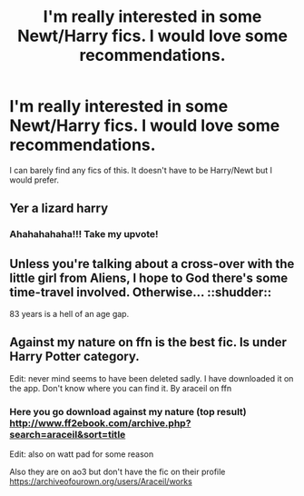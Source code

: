 #+TITLE: I'm really interested in some Newt/Harry fics. I would love some recommendations.

* I'm really interested in some Newt/Harry fics. I would love some recommendations.
:PROPERTIES:
:Author: cartoonfanic
:Score: 3
:DateUnix: 1614802966.0
:DateShort: 2021-Mar-03
:FlairText: Request
:END:
I can barely find any fics of this. It doesn't have to be Harry/Newt but I would prefer.


** Yer a lizard harry
:PROPERTIES:
:Author: fuckwhotookmyname2
:Score: 11
:DateUnix: 1614804595.0
:DateShort: 2021-Mar-04
:END:

*** Ahahahahaha!!! Take my upvote!
:PROPERTIES:
:Author: JennaSayquah
:Score: 2
:DateUnix: 1614812412.0
:DateShort: 2021-Mar-04
:END:


** Unless you're talking about a cross-over with the little girl from Aliens, I hope to God there's some time-travel involved. Otherwise... ::shudder::

83 years is a hell of an age gap.
:PROPERTIES:
:Author: JennaSayquah
:Score: 9
:DateUnix: 1614812378.0
:DateShort: 2021-Mar-04
:END:


** Against my nature on ffn is the best fic. Is under Harry Potter category.

Edit: never mind seems to have been deleted sadly. I have downloaded it on the app. Don't know where you can find it. By araceil on ffn
:PROPERTIES:
:Author: HarryAugust
:Score: 6
:DateUnix: 1614819648.0
:DateShort: 2021-Mar-04
:END:

*** Here you go download against my nature (top result) [[http://www.ff2ebook.com/archive.php?search=araceil&sort=title]]

Edit: also on watt pad for some reason

Also they are on ao3 but don't have the fic on their profile [[https://archiveofourown.org/users/Araceil/works]]
:PROPERTIES:
:Author: HarryAugust
:Score: 3
:DateUnix: 1614820087.0
:DateShort: 2021-Mar-04
:END:
